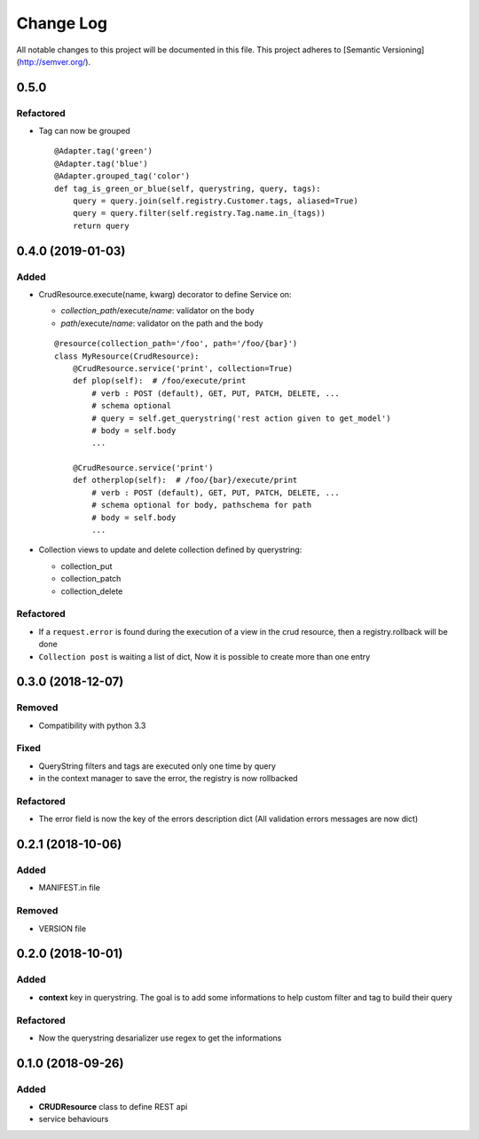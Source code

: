 Change Log
==========

All notable changes to this project will be documented in this file.
This project adheres to [Semantic Versioning](http://semver.org/).

0.5.0
-----

Refactored
~~~~~~~~~~

* Tag can now be grouped

  ::

      @Adapter.tag('green')
      @Adapter.tag('blue')
      @Adapter.grouped_tag('color')
      def tag_is_green_or_blue(self, querystring, query, tags):
          query = query.join(self.registry.Customer.tags, aliased=True)
          query = query.filter(self.registry.Tag.name.in_(tags))
          return query


0.4.0 (2019-01-03)
------------------

Added
~~~~~

* CrudResource.execute(name, kwarg) decorator to define Service on:

  - `collection_path`/execute/`name`: validator on the body
  - `path`/execute/`name`: validator on the path and the body

  ::

      @resource(collection_path='/foo', path='/foo/{bar}')
      class MyResource(CrudResource):
          @CrudResource.service('print', collection=True)
          def plop(self):  # /foo/execute/print
              # verb : POST (default), GET, PUT, PATCH, DELETE, ...
              # schema optional
              # query = self.get_querystring('rest action given to get_model')
              # body = self.body
              ...

          @CrudResource.service('print')
          def otherplop(self):  # /foo/{bar}/execute/print
              # verb : POST (default), GET, PUT, PATCH, DELETE, ...
              # schema optional for body, pathschema for path
              # body = self.body
              ...

* Collection views to update and delete collection defined by querystring:

  - collection_put
  - collection_patch
  - collection_delete

Refactored
~~~~~~~~~~

* If a ``request.error`` is found during the execution of a view in the crud resource,
  then a registry.rollback will be done
* ``Collection post`` is waiting a list of dict, Now it is possible to create more than
  one entry

0.3.0 (2018-12-07)
------------------

Removed
~~~~~~~

* Compatibility with python 3.3

Fixed
~~~~~
* QueryString filters and tags are executed only one time by query
* in the context manager to save the error, the registry is now rollbacked

Refactored
~~~~~~~~~~

* The error field is now the key of the errors description dict (All validation errors messages are now dict)

0.2.1 (2018-10-06)
------------------

Added
~~~~~

* MANIFEST.in file

Removed
~~~~~~~

* VERSION file

0.2.0 (2018-10-01)
------------------

Added
~~~~~

* **context** key in querystring. The goal is to add some informations 
  to help custom filter and tag to build their query

Refactored
~~~~~~~~~~

* Now the querystring desarializer use regex to get the informations

0.1.0 (2018-09-26)
------------------

Added
~~~~~

* **CRUDResource** class to define REST api
* service behaviours
